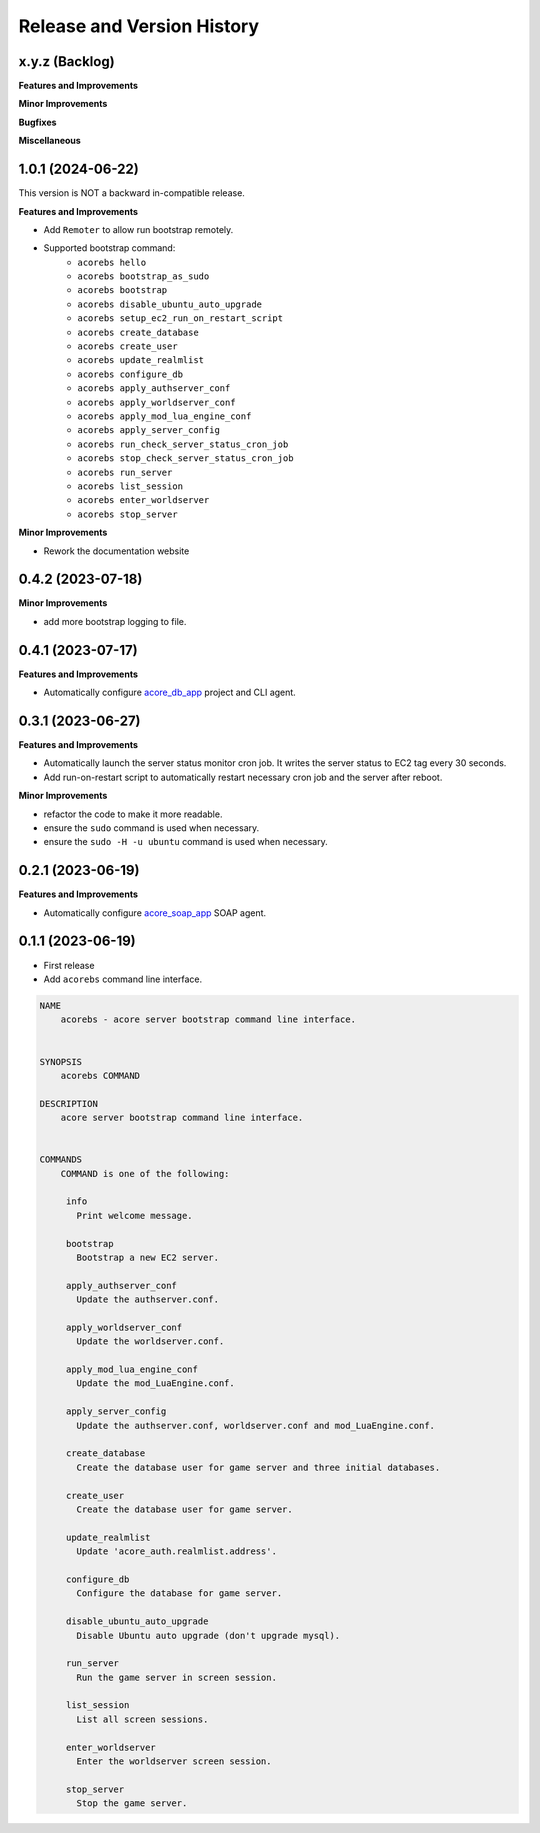 .. _release_history:

Release and Version History
==============================================================================


x.y.z (Backlog)
~~~~~~~~~~~~~~~~~~~~~~~~~~~~~~~~~~~~~~~~~~~~~~~~~~~~~~~~~~~~~~~~~~~~~~~~~~~~~~
**Features and Improvements**

**Minor Improvements**

**Bugfixes**

**Miscellaneous**


1.0.1 (2024-06-22)
~~~~~~~~~~~~~~~~~~~~~~~~~~~~~~~~~~~~~~~~~~~~~~~~~~~~~~~~~~~~~~~~~~~~~~~~~~~~~~
This version is NOT a backward in-compatible release.

**Features and Improvements**

- Add ``Remoter`` to allow run bootstrap remotely.
- Supported bootstrap command:
    - ``acorebs hello``
    - ``acorebs bootstrap_as_sudo``
    - ``acorebs bootstrap``
    - ``acorebs disable_ubuntu_auto_upgrade``
    - ``acorebs setup_ec2_run_on_restart_script``
    - ``acorebs create_database``
    - ``acorebs create_user``
    - ``acorebs update_realmlist``
    - ``acorebs configure_db``
    - ``acorebs apply_authserver_conf``
    - ``acorebs apply_worldserver_conf``
    - ``acorebs apply_mod_lua_engine_conf``
    - ``acorebs apply_server_config``
    - ``acorebs run_check_server_status_cron_job``
    - ``acorebs stop_check_server_status_cron_job``
    - ``acorebs run_server``
    - ``acorebs list_session``
    - ``acorebs enter_worldserver``
    - ``acorebs stop_server``

**Minor Improvements**

- Rework the documentation website


0.4.2 (2023-07-18)
~~~~~~~~~~~~~~~~~~~~~~~~~~~~~~~~~~~~~~~~~~~~~~~~~~~~~~~~~~~~~~~~~~~~~~~~~~~~~~
**Minor Improvements**

- add more bootstrap logging to file.


0.4.1 (2023-07-17)
~~~~~~~~~~~~~~~~~~~~~~~~~~~~~~~~~~~~~~~~~~~~~~~~~~~~~~~~~~~~~~~~~~~~~~~~~~~~~~
**Features and Improvements**

- Automatically configure `acore_db_app <https://github.com/MacHu-GWU/acore_db_app-project>`_ project and CLI agent.


0.3.1 (2023-06-27)
~~~~~~~~~~~~~~~~~~~~~~~~~~~~~~~~~~~~~~~~~~~~~~~~~~~~~~~~~~~~~~~~~~~~~~~~~~~~~~
**Features and Improvements**

- Automatically launch the server status monitor cron job. It writes the server status to EC2 tag every 30 seconds.
- Add run-on-restart script to automatically restart necessary cron job and the server after reboot.

**Minor Improvements**

- refactor the code to make it more readable.
- ensure the ``sudo`` command is used when necessary.
- ensure the ``sudo -H -u ubuntu`` command is used when necessary.


0.2.1 (2023-06-19)
~~~~~~~~~~~~~~~~~~~~~~~~~~~~~~~~~~~~~~~~~~~~~~~~~~~~~~~~~~~~~~~~~~~~~~~~~~~~~~
**Features and Improvements**

- Automatically configure `acore_soap_app <https://github.com/MacHu-GWU/acore_soap_app-project>`_ SOAP agent.


0.1.1 (2023-06-19)
~~~~~~~~~~~~~~~~~~~~~~~~~~~~~~~~~~~~~~~~~~~~~~~~~~~~~~~~~~~~~~~~~~~~~~~~~~~~~~
- First release
- Add ``acorebs`` command line interface.

.. code-block:: bash

    NAME
        acorebs - acore server bootstrap command line interface.


    SYNOPSIS
        acorebs COMMAND

    DESCRIPTION
        acore server bootstrap command line interface.


    COMMANDS
        COMMAND is one of the following:

         info
           Print welcome message.

         bootstrap
           Bootstrap a new EC2 server.

         apply_authserver_conf
           Update the authserver.conf.

         apply_worldserver_conf
           Update the worldserver.conf.

         apply_mod_lua_engine_conf
           Update the mod_LuaEngine.conf.

         apply_server_config
           Update the authserver.conf, worldserver.conf and mod_LuaEngine.conf.

         create_database
           Create the database user for game server and three initial databases.

         create_user
           Create the database user for game server.

         update_realmlist
           Update 'acore_auth.realmlist.address'.

         configure_db
           Configure the database for game server.

         disable_ubuntu_auto_upgrade
           Disable Ubuntu auto upgrade (don't upgrade mysql).

         run_server
           Run the game server in screen session.

         list_session
           List all screen sessions.

         enter_worldserver
           Enter the worldserver screen session.

         stop_server
           Stop the game server.
